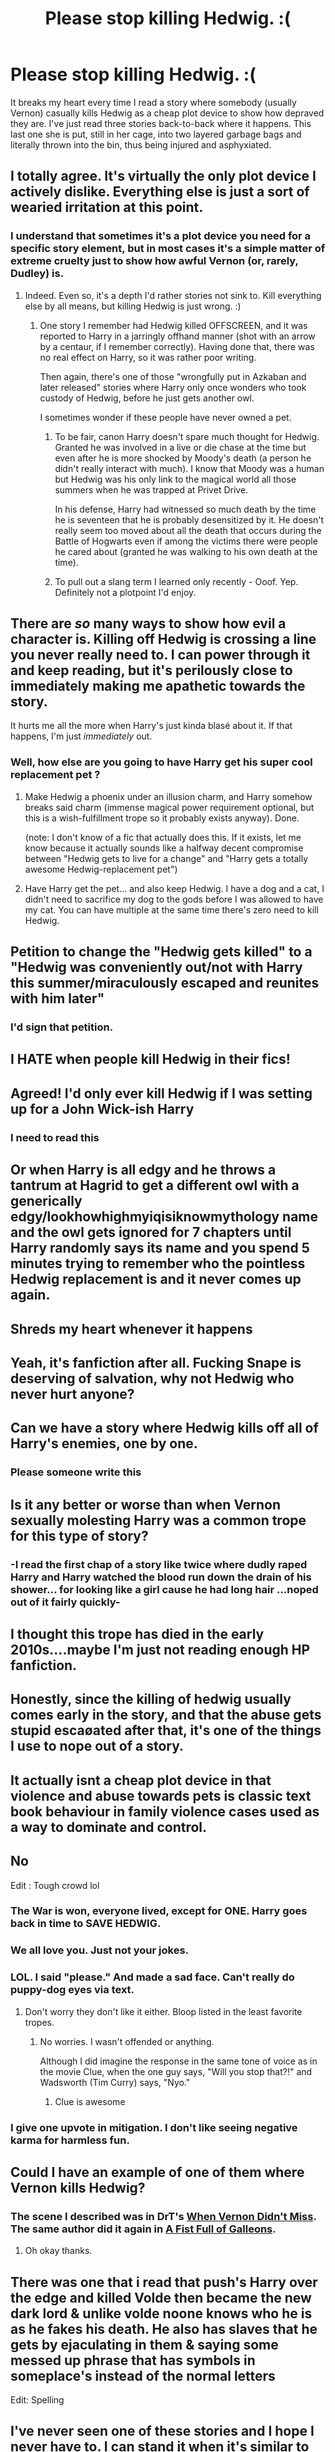 #+TITLE: Please stop killing Hedwig. :(

* Please stop killing Hedwig. :(
:PROPERTIES:
:Author: JennaSayquah
:Score: 135
:DateUnix: 1610959100.0
:DateShort: 2021-Jan-18
:FlairText: Discussion
:END:
It breaks my heart every time I read a story where somebody (usually Vernon) casually kills Hedwig as a cheap plot device to show how depraved they are. I've just read three stories back-to-back where it happens. This last one she is put, still in her cage, into two layered garbage bags and literally thrown into the bin, thus being injured and asphyxiated.


** I totally agree. It's virtually the only plot device I actively dislike. Everything else is just a sort of wearied irritation at this point.
:PROPERTIES:
:Author: Avalon1632
:Score: 69
:DateUnix: 1610964565.0
:DateShort: 2021-Jan-18
:END:

*** I understand that sometimes it's a plot device you need for a specific story element, but in most cases it's a simple matter of extreme cruelty just to show how awful Vernon (or, rarely, Dudley) is.
:PROPERTIES:
:Author: JennaSayquah
:Score: 35
:DateUnix: 1610971956.0
:DateShort: 2021-Jan-18
:END:

**** Indeed. Even so, it's a depth I'd rather stories not sink to. Kill everything else by all means, but killing Hedwig is just wrong. :)
:PROPERTIES:
:Author: Avalon1632
:Score: 18
:DateUnix: 1610972430.0
:DateShort: 2021-Jan-18
:END:

***** One story I remember had Hedwig killed OFFSCREEN, and it was reported to Harry in a jarringly offhand manner (shot with an arrow by a centaur, if I remember correctly). Having done that, there was no real effect on Harry, so it was rather poor writing.

Then again, there's one of those "wrongfully put in Azkaban and later released" stories where Harry only once wonders who took custody of Hedwig, before he just gets another owl.

I sometimes wonder if these people have never owned a pet.
:PROPERTIES:
:Author: JennaSayquah
:Score: 32
:DateUnix: 1610972730.0
:DateShort: 2021-Jan-18
:END:

****** To be fair, canon Harry doesn't spare much thought for Hedwig. Granted he was involved in a live or die chase at the time but even after he is more shocked by Moody's death (a person he didn't really interact with much). I know that Moody was a human but Hedwig was his only link to the magical world all those summers when he was trapped at Privet Drive.

In his defense, Harry had witnessed so much death by the time he is seventeen that he is probably desensitized by it. He doesn't really seem too moved about all the death that occurs during the Battle of Hogwarts even if among the victims there were people he cared about (granted he was walking to his own death at the time).
:PROPERTIES:
:Author: I_love_DPs
:Score: 5
:DateUnix: 1611020571.0
:DateShort: 2021-Jan-19
:END:


****** To pull out a slang term I learned only recently - Ooof. Yep. Definitely not a plotpoint I'd enjoy.
:PROPERTIES:
:Author: Avalon1632
:Score: 2
:DateUnix: 1611151285.0
:DateShort: 2021-Jan-20
:END:


** There are /so/ many ways to show how evil a character is. Killing off Hedwig is crossing a line you never really need to. I can power through it and keep reading, but it's perilously close to immediately making me apathetic towards the story.

It hurts me all the more when Harry's just kinda blasé about it. If that happens, I'm just /immediately/ out.
:PROPERTIES:
:Author: PsiGuy60
:Score: 31
:DateUnix: 1610984153.0
:DateShort: 2021-Jan-18
:END:

*** Well, how else are you going to have Harry get his super cool replacement pet ?
:PROPERTIES:
:Author: Bleepbloopbotz2
:Score: 10
:DateUnix: 1610985497.0
:DateShort: 2021-Jan-18
:END:

**** Make Hedwig a phoenix under an illusion charm, and Harry somehow breaks said charm (immense magical power requirement optional, but this is a wish-fulfillment trope so it probably exists anyway). Done.

(note: I don't know of a fic that actually does this. If it exists, let me know because it actually sounds like a halfway decent compromise between "Hedwig gets to live for a change" and "Harry gets a totally awesome Hedwig-replacement pet")
:PROPERTIES:
:Author: PsiGuy60
:Score: 16
:DateUnix: 1610985791.0
:DateShort: 2021-Jan-18
:END:


**** Have Harry get the pet... and also keep Hedwig. I have a dog and a cat, I didn't need to sacrifice my dog to the gods before I was allowed to have my cat. You can have multiple at the same time there's zero need to kill Hedwig.
:PROPERTIES:
:Author: mr_Meaty68
:Score: 4
:DateUnix: 1611198242.0
:DateShort: 2021-Jan-21
:END:


** Petition to change the "Hedwig gets killed" to a "Hedwig was conveniently out/not with Harry this summer/miraculously escaped and reunites with him later"
:PROPERTIES:
:Author: KaseyT1203
:Score: 15
:DateUnix: 1611003078.0
:DateShort: 2021-Jan-19
:END:

*** I'd sign that petition.
:PROPERTIES:
:Author: JennaSayquah
:Score: 7
:DateUnix: 1611003475.0
:DateShort: 2021-Jan-19
:END:


** I HATE when people kill Hedwig in their fics!
:PROPERTIES:
:Author: Only_Excuse7425
:Score: 9
:DateUnix: 1610983931.0
:DateShort: 2021-Jan-18
:END:


** Agreed! I'd only ever kill Hedwig if I was setting up for a John Wick-ish Harry
:PROPERTIES:
:Author: tequilavixen
:Score: 16
:DateUnix: 1610993849.0
:DateShort: 2021-Jan-18
:END:

*** I need to read this
:PROPERTIES:
:Author: ChasingAnna
:Score: 1
:DateUnix: 1611064186.0
:DateShort: 2021-Jan-19
:END:


** Or when Harry is all edgy and he throws a tantrum at Hagrid to get a different owl with a generically edgy/lookhowhighmyiqisiknowmythology name and the owl gets ignored for 7 chapters until Harry randomly says its name and you spend 5 minutes trying to remember who the pointless Hedwig replacement is and it never comes up again.
:PROPERTIES:
:Author: CenturionShishKebab
:Score: 6
:DateUnix: 1610997713.0
:DateShort: 2021-Jan-18
:END:


** Shreds my heart whenever it happens
:PROPERTIES:
:Author: PotatoBro42069
:Score: 10
:DateUnix: 1610964796.0
:DateShort: 2021-Jan-18
:END:


** Yeah, it's fanfiction after all. Fucking Snape is deserving of salvation, why not Hedwig who never hurt anyone?
:PROPERTIES:
:Author: Aardwarkthe2nd
:Score: 9
:DateUnix: 1610988880.0
:DateShort: 2021-Jan-18
:END:


** Can we have a story where Hedwig kills off all of Harry's enemies, one by one.
:PROPERTIES:
:Author: OrienRex
:Score: 7
:DateUnix: 1611016714.0
:DateShort: 2021-Jan-19
:END:

*** Please someone write this
:PROPERTIES:
:Author: I_M_H_P_N_U_
:Score: 3
:DateUnix: 1611102672.0
:DateShort: 2021-Jan-20
:END:


** Is it any better or worse than when Vernon sexually molesting Harry was a common trope for this type of story?
:PROPERTIES:
:Author: Nevuk
:Score: 6
:DateUnix: 1610987330.0
:DateShort: 2021-Jan-18
:END:

*** -I read the first chap of a story like twice where dudly raped Harry and Harry watched the blood run down the drain of his shower... for looking like a girl cause he had long hair ...noped out of it fairly quickly-
:PROPERTIES:
:Author: Mr_Tumbleweed_dealer
:Score: 9
:DateUnix: 1610995802.0
:DateShort: 2021-Jan-18
:END:


** I thought this trope has died in the early 2010s....maybe I'm just not reading enough HP fanfiction.
:PROPERTIES:
:Author: ARJ139
:Score: 5
:DateUnix: 1610987166.0
:DateShort: 2021-Jan-18
:END:


** Honestly, since the killing of hedwig usually comes early in the story, and that the abuse gets stupid escaøated after that, it's one of the things I use to nope out of a story.
:PROPERTIES:
:Score: 2
:DateUnix: 1611014949.0
:DateShort: 2021-Jan-19
:END:


** It actually isnt a cheap plot device in that violence and abuse towards pets is classic text book behaviour in family violence cases used as a way to dominate and control.
:PROPERTIES:
:Author: -Just-Keep-Swimming-
:Score: 2
:DateUnix: 1611025396.0
:DateShort: 2021-Jan-19
:END:


** No

Edit : Tough crowd lol
:PROPERTIES:
:Author: Bleepbloopbotz2
:Score: 4
:DateUnix: 1610960159.0
:DateShort: 2021-Jan-18
:END:

*** The War is won, everyone lived, except for ONE. Harry goes back in time to SAVE HEDWIG.
:PROPERTIES:
:Author: thetiresias
:Score: 14
:DateUnix: 1610992751.0
:DateShort: 2021-Jan-18
:END:


*** We all love you. Just not your jokes.
:PROPERTIES:
:Author: Ok_Equivalent1337
:Score: 9
:DateUnix: 1610981678.0
:DateShort: 2021-Jan-18
:END:


*** LOL. I said "please." And made a sad face. Can't really do puppy-dog eyes via text.
:PROPERTIES:
:Author: JennaSayquah
:Score: 7
:DateUnix: 1610971454.0
:DateShort: 2021-Jan-18
:END:

**** Don't worry they don't like it either. Bloop listed in the least favorite tropes.
:PROPERTIES:
:Author: Ok_Equivalent1337
:Score: 5
:DateUnix: 1610972480.0
:DateShort: 2021-Jan-18
:END:

***** No worries. I wasn't offended or anything.

Although I did imagine the response in the same tone of voice as in the movie Clue, when the one guy says, "Will you stop that?!" and Wadsworth (Tim Curry) says, "Nyo."
:PROPERTIES:
:Author: JennaSayquah
:Score: 6
:DateUnix: 1610973459.0
:DateShort: 2021-Jan-18
:END:

****** Clue is awesome
:PROPERTIES:
:Author: Ok_Equivalent1337
:Score: 4
:DateUnix: 1610976429.0
:DateShort: 2021-Jan-18
:END:


*** I give one upvote in mitigation. I don't like seeing negative karma for harmless fun.
:PROPERTIES:
:Author: JennaSayquah
:Score: 6
:DateUnix: 1610985145.0
:DateShort: 2021-Jan-18
:END:


** Could I have an example of one of them where Vernon kills Hedwig?
:PROPERTIES:
:Author: harrypotterfan10
:Score: 1
:DateUnix: 1611020279.0
:DateShort: 2021-Jan-19
:END:

*** The scene I described was in DrT's [[https://ficwad.com/story/81885][When Vernon Didn't Miss]]. The same author did it again in [[https://ficwad.com/story/120853][A Fist Full of Galleons]].
:PROPERTIES:
:Author: JennaSayquah
:Score: 1
:DateUnix: 1611038667.0
:DateShort: 2021-Jan-19
:END:

**** Oh okay thanks.
:PROPERTIES:
:Author: harrypotterfan10
:Score: 1
:DateUnix: 1611091064.0
:DateShort: 2021-Jan-20
:END:


** There was one that i read that push's Harry over the edge and killed Volde then became the new dark lord & unlike volde noone knows who he is as he fakes his death. He also has slaves that he gets by ejaculating in them & saying some messed up phrase that has symbols in someplace's instead of the normal letters

Edit: Spelling
:PROPERTIES:
:Author: I_M_H_P_N_U_
:Score: 1
:DateUnix: 1611103238.0
:DateShort: 2021-Jan-20
:END:


** I've never seen one of these stories and I hope I never have to. I can stand it when it's similar to what happened in DH but this is just overboard.
:PROPERTIES:
:Author: SSDuelist
:Score: 1
:DateUnix: 1611000429.0
:DateShort: 2021-Jan-18
:END:


** YES JENNA SASQUATCH YOU ARE RIGHT DON'T KILL HEDWIGY EVER SHE'S SO FUCKING CUTE AND PRETTY NEVER EVER DO THAT IN FANFICS!!! :( :( :( :( :( :(
:PROPERTIES:
:Score: 0
:DateUnix: 1610997013.0
:DateShort: 2021-Jan-18
:END:
